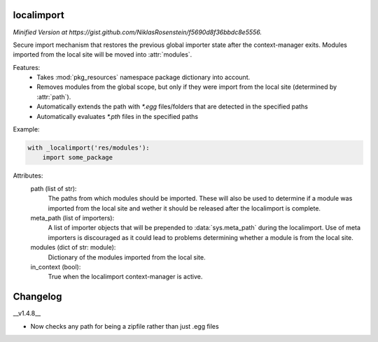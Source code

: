 localimport
===========

*Minified Version at https://gist.github.com/NiklasRosenstein/f5690d8f36bbdc8e5556.*

Secure import mechanism that restores the previous global importer
state after the context-manager exits. Modules imported from the local
site will be moved into :attr:`modules`.

Features:
    - Takes :mod:`pkg_resources` namespace package dictionary into
      account.
    - Removes modules from the global scope, but only if they were
      import from the local site (determined by :attr:`path`).
    - Automatically extends the path with `*.egg` files/folders that
      are detected in the specified paths
    - Automatically evaluates `*.pth` files in the specified paths

Example:

.. code-block:: python

    with _localimport('res/modules'):
        import some_package

Attributes:
    path (list of str):
        The paths from which modules should be imported. These
        will also be used to determine if a module was imported
        from the local site and wether it should be released after
        the localimport is complete.
    meta_path (list of importers):
        A list of importer objects that will be prepended to
        :data:`sys.meta_path` during the localimport. Use of meta
        importers is discouraged as it could lead to problems
        determining whether a module is from the local site.
    modules (dict of str: module):
        Dictionary of the modules imported from the local site.
    in_context (bool):
        True when the localimport context-manager is active.

Changelog
=========

__v1.4.8__

- Now checks any path for being a zipfile rather than just .egg files

.. author:: Niklas Rosenstein <rosensteinniklas@gmail.com>
.. license:: MIT
